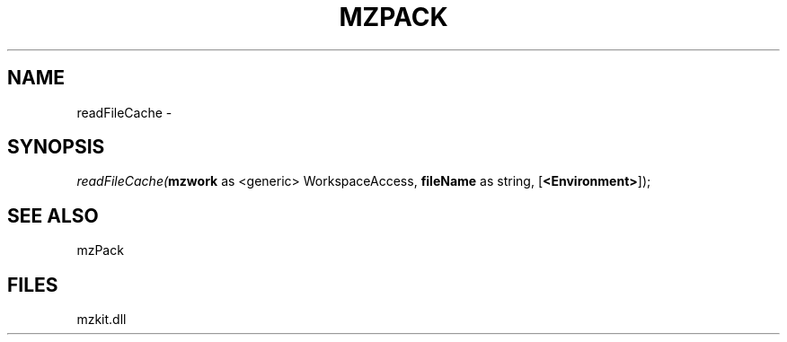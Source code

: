 .\" man page create by R# package system.
.TH MZPACK 1 2000-01-01 "readFileCache" "readFileCache"
.SH NAME
readFileCache \- 
.SH SYNOPSIS
\fIreadFileCache(\fBmzwork\fR as <generic> WorkspaceAccess, 
\fBfileName\fR as string, 
[\fB<Environment>\fR]);\fR
.SH SEE ALSO
mzPack
.SH FILES
.PP
mzkit.dll
.PP
